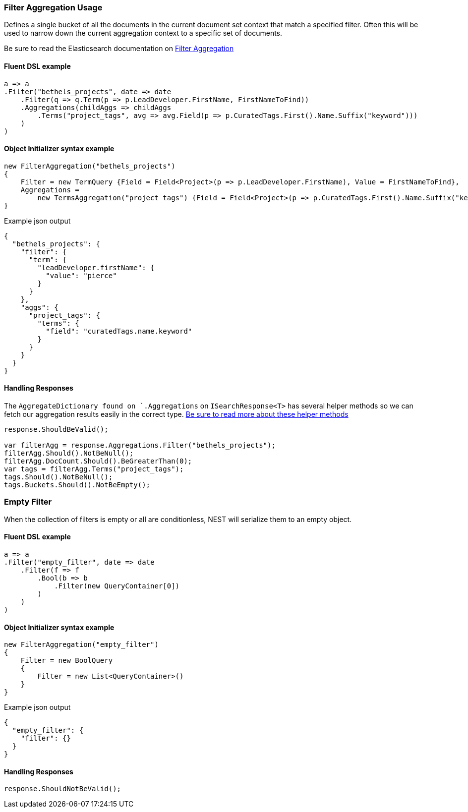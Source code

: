:ref_current: https://www.elastic.co/guide/en/elasticsearch/reference/6.2

:github: https://github.com/elastic/elasticsearch-net

:nuget: https://www.nuget.org/packages

////
IMPORTANT NOTE
==============
This file has been generated from https://github.com/elastic/elasticsearch-net/tree/6.x/src/Tests/Tests/Aggregations/Bucket/Filter/FilterAggregationUsageTests.cs. 
If you wish to submit a PR for any spelling mistakes, typos or grammatical errors for this file,
please modify the original csharp file found at the link and submit the PR with that change. Thanks!
////

[[filter-aggregation-usage]]
=== Filter Aggregation Usage

Defines a single bucket of all the documents in the current document set context that match a specified filter.
Often this will be used to narrow down the current aggregation context to a specific set of documents.

Be sure to read the Elasticsearch documentation on {ref_current}/search-aggregations-bucket-filter-aggregation.html[Filter Aggregation]

==== Fluent DSL example

[source,csharp]
----
a => a
.Filter("bethels_projects", date => date
    .Filter(q => q.Term(p => p.LeadDeveloper.FirstName, FirstNameToFind))
    .Aggregations(childAggs => childAggs
        .Terms("project_tags", avg => avg.Field(p => p.CuratedTags.First().Name.Suffix("keyword")))
    )
)
----

==== Object Initializer syntax example

[source,csharp]
----
new FilterAggregation("bethels_projects")
{
    Filter = new TermQuery {Field = Field<Project>(p => p.LeadDeveloper.FirstName), Value = FirstNameToFind},
    Aggregations =
        new TermsAggregation("project_tags") {Field = Field<Project>(p => p.CuratedTags.First().Name.Suffix("keyword"))}
}
----

[source,javascript]
.Example json output
----
{
  "bethels_projects": {
    "filter": {
      "term": {
        "leadDeveloper.firstName": {
          "value": "pierce"
        }
      }
    },
    "aggs": {
      "project_tags": {
        "terms": {
          "field": "curatedTags.name.keyword"
        }
      }
    }
  }
}
----

==== Handling Responses

The `AggregateDictionary found on `.Aggregations` on `ISearchResponse<T>` has several helper methods
so we can fetch our aggregation results easily in the correct type.
<<handling-aggregate-response, Be sure to read more about these helper methods>>

[source,csharp]
----
response.ShouldBeValid();

var filterAgg = response.Aggregations.Filter("bethels_projects");
filterAgg.Should().NotBeNull();
filterAgg.DocCount.Should().BeGreaterThan(0);
var tags = filterAgg.Terms("project_tags");
tags.Should().NotBeNull();
tags.Buckets.Should().NotBeEmpty();
----

[float]
=== Empty Filter

When the collection of filters is empty or all are conditionless, NEST will serialize them
to an empty object.

==== Fluent DSL example

[source,csharp]
----
a => a
.Filter("empty_filter", date => date
    .Filter(f => f
        .Bool(b => b
            .Filter(new QueryContainer[0])
        )
    )
)
----

==== Object Initializer syntax example

[source,csharp]
----
new FilterAggregation("empty_filter")
{
    Filter = new BoolQuery
    {
        Filter = new List<QueryContainer>()
    }
}
----

[source,javascript]
.Example json output
----
{
  "empty_filter": {
    "filter": {}
  }
}
----

==== Handling Responses

[source,csharp]
----
response.ShouldNotBeValid();
----

